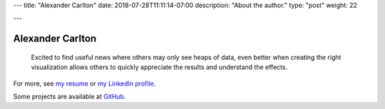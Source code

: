 ---
title: "Alexander Carlton"
date: 2018-07-28T11:11:14-07:00
description: "About the author."
type: "post"
weight: 22

---

#################
Alexander Carlton
#################

   Excited to find useful news where others may only see heaps of data,
   even better when creating the right visualization allows others
   to quickly appreciate the results and understand the effects.

For more, see
`my resume </work/cv/AlexanderCarlton_DataAnalystPerformanceDeveloper.pdf>`__
or
`my LinkedIn profile <https://www.linkedin.com/in/AlexanderCarlton>`__.

Some projects are available at
`GitHub <https://www.github.com/fisodd>`__.


.. |--| unicode:: U+2013  .. en dash
